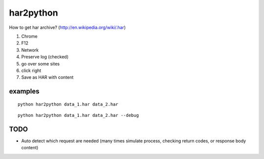 har2python
==========

How to get har archive? (http://en.wikipedia.org/wiki/.har)

1) Chrome
2) F12
3) Network
4) Preserve log (checked)
5) go over some sites
6) click right
7) Save as HAR with content

examples
-----

::

    python har2python data_1.har data_2.har

::

    python har2python data_1.har data_2.har --debug

TODO
-----------------

- Auto detect which request are needed (many times simulate process, checking return codes, or response body content)
